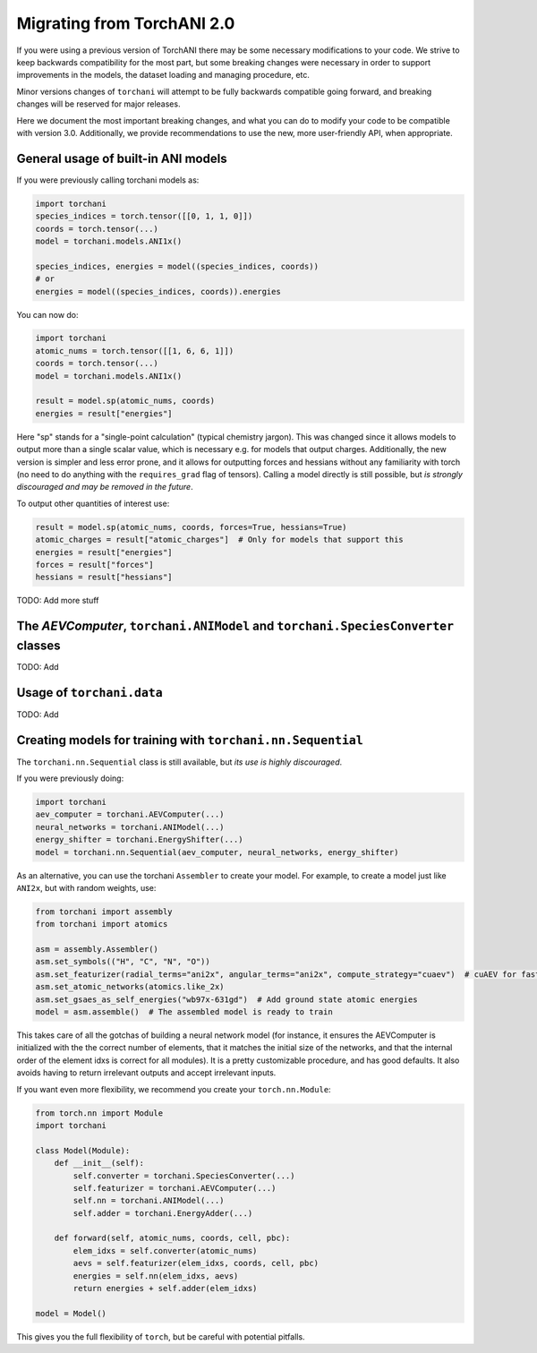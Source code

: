 Migrating from TorchANI 2.0
===========================

If you were using a previous version of TorchANI there may be some necessary
modifications to your code. We strive to keep backwards compatibility for the most part,
but some breaking changes were necessary in order to support improvements in the models,
the dataset loading and managing procedure, etc.

Minor versions changes of ``torchani`` will attempt to be fully backwards compatible
going forward, and breaking changes will be reserved for major releases.

Here we document the most important breaking changes, and what you can do to modify your
code to be compatible with version 3.0. Additionally, we provide recommendations to use
the new, more user-friendly API, when appropriate.

General usage of built-in ANI models
------------------------------------

If you were previously calling torchani models as:

.. code-block:: python
    
    import torchani
    species_indices = torch.tensor([[0, 1, 1, 0]])
    coords = torch.tensor(...)
    model = torchani.models.ANI1x()

    species_indices, energies = model((species_indices, coords))
    # or
    energies = model((species_indices, coords)).energies

You can now do:

.. code-block:: python
    
    import torchani
    atomic_nums = torch.tensor([[1, 6, 6, 1]])
    coords = torch.tensor(...)
    model = torchani.models.ANI1x()

    result = model.sp(atomic_nums, coords)
    energies = result["energies"]

Here "sp" stands for a "single-point calculation" (typical chemistry jargon). This was
changed since it allows models to output more than a single scalar value, which is
necessary e.g. for models that output charges. Additionally, the new version is simpler
and less error prone, and it allows for outputting forces and hessians without any
familiarity with torch (no need to do anything with the ``requires_grad`` flag of
tensors). Calling a model directly is still possible, but *is strongly discouraged and
may be removed in the future*.

To output other quantities of interest use:

.. code-block:: python
    
    result = model.sp(atomic_nums, coords, forces=True, hessians=True)
    atomic_charges = result["atomic_charges"]  # Only for models that support this
    energies = result["energies"]
    forces = result["forces"]
    hessians = result["hessians"]

TODO: Add more stuff

The `AEVComputer`, ``torchani.ANIModel`` and ``torchani.SpeciesConverter`` classes
----------------------------------------------------------------------------------

TODO: Add


Usage of ``torchani.data``
--------------------------

TODO: Add

Creating models for training with ``torchani.nn.Sequential``
------------------------------------------------------------

The ``torchani.nn.Sequential`` class is still available, but *its use is highly
discouraged*.

If you were previously doing:

.. code-block:: python

    import torchani
    aev_computer = torchani.AEVComputer(...)
    neural_networks = torchani.ANIModel(...)
    energy_shifter = torchani.EnergyShifter(...)
    model = torchani.nn.Sequential(aev_computer, neural_networks, energy_shifter)

As an alternative, you can use the torchani ``Assembler`` to create your model. For
example, to create a model just like ``ANI2x``, but with random weights, use:

.. code-block:: python

    from torchani import assembly
    from torchani import atomics

    asm = assembly.Assembler()
    asm.set_symbols(("H", "C", "N", "O"))
    asm.set_featurizer(radial_terms="ani2x", angular_terms="ani2x", compute_strategy="cuaev")  # cuAEV for faster training
    asm.set_atomic_networks(atomics.like_2x)
    asm.set_gsaes_as_self_energies("wb97x-631gd")  # Add ground state atomic energies
    model = asm.assemble()  # The assembled model is ready to train

This takes care of all the gotchas of building a neural network model (for instance, it
ensures the AEVComputer is initialized with the the correct number of elements, that it
matches the initial size of the networks, and that the internal order of the element
idxs is correct for all modules). It is a pretty customizable procedure, and has good
defaults. It also avoids having to return irrelevant outputs and accept irrelevant
inputs.

If you want even more flexibility, we recommend you create your ``torch.nn.Module``:

.. code-block:: python

    from torch.nn import Module
    import torchani

    class Model(Module):
        def __init__(self):
            self.converter = torchani.SpeciesConverter(...)
            self.featurizer = torchani.AEVComputer(...)
            self.nn = torchani.ANIModel(...)
            self.adder = torchani.EnergyAdder(...)

        def forward(self, atomic_nums, coords, cell, pbc):
            elem_idxs = self.converter(atomic_nums)
            aevs = self.featurizer(elem_idxs, coords, cell, pbc)
            energies = self.nn(elem_idxs, aevs)
            return energies + self.adder(elem_idxs)

    model = Model()

This gives you the full flexibility of ``torch``, but be careful with potential
pitfalls.
